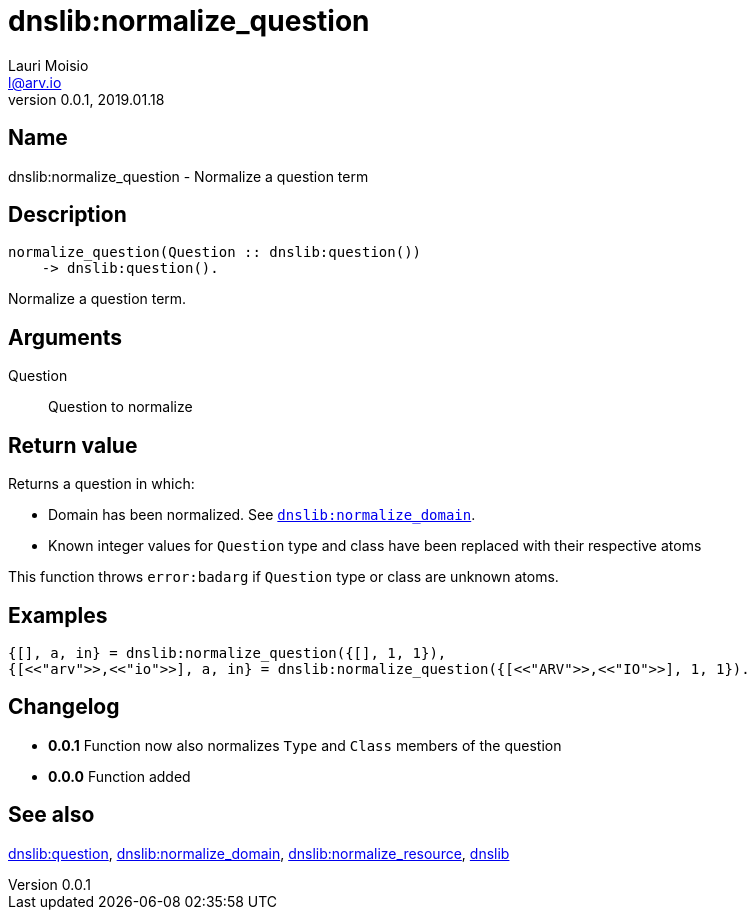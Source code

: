 = dnslib:normalize_question
Lauri Moisio <l@arv.io>
Version 0.0.1, 2019.01.18
:ext-relative: {outfilesuffix}

== Name

dnslib:normalize_question - Normalize a question term

== Description

[source,erlang]
----
normalize_question(Question :: dnslib:question())
    -> dnslib:question().
----

Normalize a question term.

== Arguments

Question::

Question to normalize

== Return value

Returns a question in which:

* Domain has been normalized. See link:dnslib.normalize_domain{ext-relative}[`dnslib:normalize_domain`].
* Known integer values for `Question` type and class have been replaced with their respective atoms

This function throws `error:badarg` if `Question` type or class are unknown atoms.

== Examples

[source,erlang]
----
{[], a, in} = dnslib:normalize_question({[], 1, 1}),
{[<<"arv">>,<<"io">>], a, in} = dnslib:normalize_question({[<<"ARV">>,<<"IO">>], 1, 1}).
----

== Changelog

* *0.0.1* Function now also normalizes `Type` and `Class` members of the question
* *0.0.0* Function added

== See also

link:dnslib.question{ext-relative}[dnslib:question],
link:dnslib.normalize_domain{ext-relative}[dnslib:normalize_domain],
link:dnslib.normalize_resource{ext-relative}[dnslib:normalize_resource],
link:dnslib{ext-relative}[dnslib]
